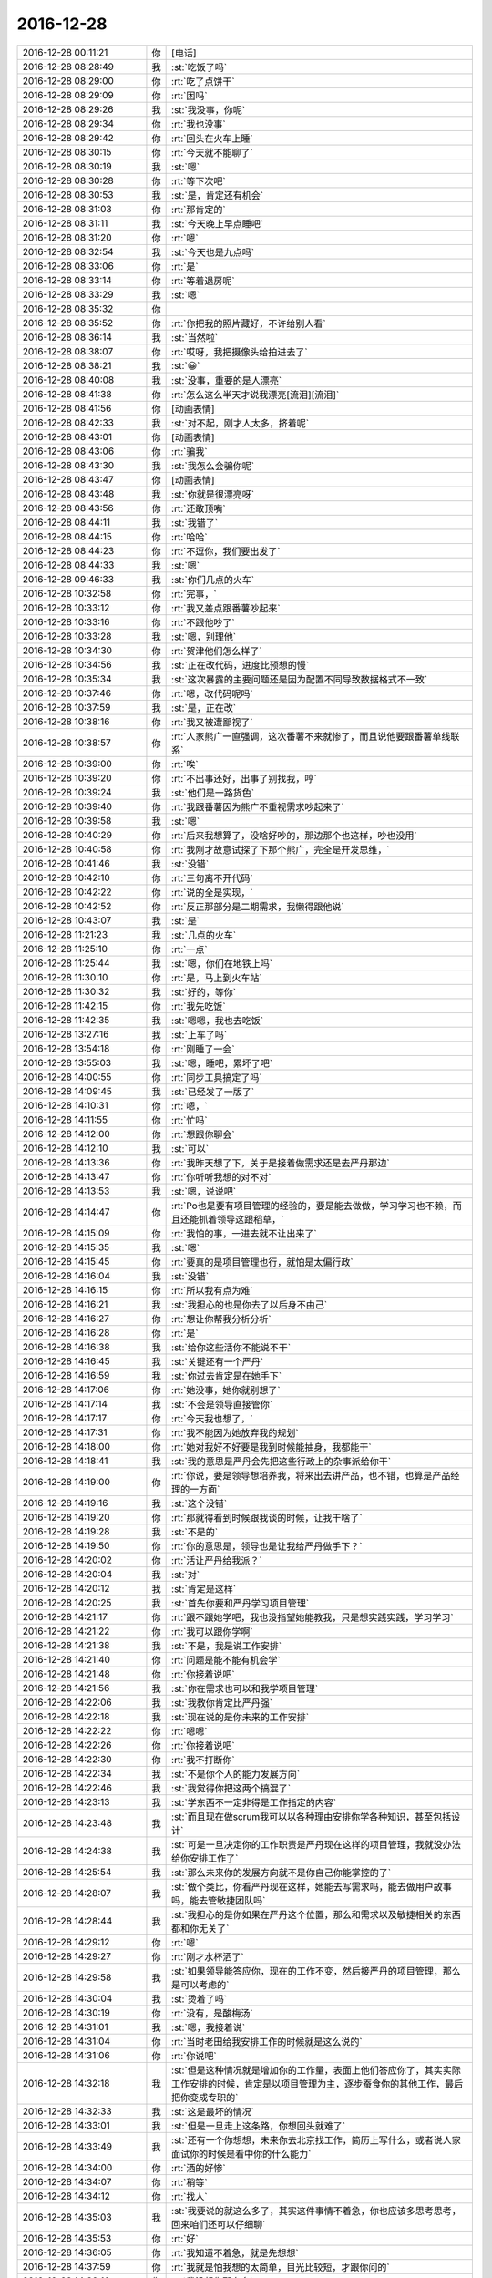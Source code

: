 2016-12-28
-------------

.. list-table::
   :widths: 25, 1, 60

   * - 2016-12-28 00:11:21
     - 你
     - [电话]
   * - 2016-12-28 08:28:49
     - 我
     - :st:`吃饭了吗`
   * - 2016-12-28 08:29:00
     - 你
     - :rt:`吃了点饼干`
   * - 2016-12-28 08:29:09
     - 你
     - :rt:`困吗`
   * - 2016-12-28 08:29:26
     - 我
     - :st:`我没事，你呢`
   * - 2016-12-28 08:29:34
     - 你
     - :rt:`我也没事`
   * - 2016-12-28 08:29:42
     - 你
     - :rt:`回头在火车上睡`
   * - 2016-12-28 08:30:15
     - 你
     - :rt:`今天就不能聊了`
   * - 2016-12-28 08:30:19
     - 我
     - :st:`嗯`
   * - 2016-12-28 08:30:28
     - 你
     - :rt:`等下次吧`
   * - 2016-12-28 08:30:53
     - 我
     - :st:`是，肯定还有机会`
   * - 2016-12-28 08:31:03
     - 你
     - :rt:`那肯定的`
   * - 2016-12-28 08:31:11
     - 我
     - :st:`今天晚上早点睡吧`
   * - 2016-12-28 08:31:20
     - 你
     - :rt:`嗯`
   * - 2016-12-28 08:32:54
     - 我
     - :st:`今天也是九点吗`
   * - 2016-12-28 08:33:06
     - 你
     - :rt:`是`
   * - 2016-12-28 08:33:14
     - 你
     - :rt:`等着退房呢`
   * - 2016-12-28 08:33:29
     - 我
     - :st:`嗯`
   * - 2016-12-28 08:35:32
     - 你
     - .. image:: images/123596.jpg
          :width: 100px
   * - 2016-12-28 08:35:52
     - 你
     - :rt:`你把我的照片藏好，不许给别人看`
   * - 2016-12-28 08:36:14
     - 我
     - :st:`当然啦`
   * - 2016-12-28 08:38:07
     - 你
     - :rt:`哎呀，我把摄像头给拍进去了`
   * - 2016-12-28 08:38:21
     - 我
     - :st:`😀`
   * - 2016-12-28 08:40:08
     - 我
     - :st:`没事，重要的是人漂亮`
   * - 2016-12-28 08:41:38
     - 你
     - :rt:`怎么这么半天才说我漂亮[流泪][流泪]`
   * - 2016-12-28 08:41:56
     - 你
     - [动画表情]
   * - 2016-12-28 08:42:33
     - 我
     - :st:`对不起，刚才人太多，挤着呢`
   * - 2016-12-28 08:43:01
     - 你
     - [动画表情]
   * - 2016-12-28 08:43:06
     - 你
     - :rt:`骗我`
   * - 2016-12-28 08:43:30
     - 我
     - :st:`我怎么会骗你呢`
   * - 2016-12-28 08:43:47
     - 你
     - [动画表情]
   * - 2016-12-28 08:43:48
     - 我
     - :st:`你就是很漂亮呀`
   * - 2016-12-28 08:43:56
     - 你
     - :rt:`还敢顶嘴`
   * - 2016-12-28 08:44:11
     - 我
     - :st:`我错了`
   * - 2016-12-28 08:44:15
     - 你
     - :rt:`哈哈`
   * - 2016-12-28 08:44:23
     - 你
     - :rt:`不逗你，我们要出发了`
   * - 2016-12-28 08:44:33
     - 我
     - :st:`嗯`
   * - 2016-12-28 09:46:33
     - 我
     - :st:`你们几点的火车`
   * - 2016-12-28 10:32:58
     - 你
     - :rt:`完事，`
   * - 2016-12-28 10:33:12
     - 你
     - :rt:`我又差点跟番薯吵起来`
   * - 2016-12-28 10:33:16
     - 你
     - :rt:`不跟他吵了`
   * - 2016-12-28 10:33:28
     - 我
     - :st:`嗯，别理他`
   * - 2016-12-28 10:34:30
     - 你
     - :rt:`贺津他们怎么样了`
   * - 2016-12-28 10:34:56
     - 我
     - :st:`正在改代码，进度比预想的慢`
   * - 2016-12-28 10:35:34
     - 我
     - :st:`这次暴露的主要问题还是因为配置不同导致数据格式不一致`
   * - 2016-12-28 10:37:46
     - 你
     - :rt:`嗯，改代码呢吗`
   * - 2016-12-28 10:37:59
     - 我
     - :st:`是，正在改`
   * - 2016-12-28 10:38:16
     - 你
     - :rt:`我又被遭鄙视了`
   * - 2016-12-28 10:38:57
     - 你
     - :rt:`人家熊广一直强调，这次番薯不来就惨了，而且说他要跟番薯单线联系`
   * - 2016-12-28 10:39:00
     - 你
     - :rt:`唉`
   * - 2016-12-28 10:39:20
     - 你
     - :rt:`不出事还好，出事了别找我，哼`
   * - 2016-12-28 10:39:24
     - 我
     - :st:`他们是一路货色`
   * - 2016-12-28 10:39:40
     - 你
     - :rt:`我跟番薯因为熊广不重视需求吵起来了`
   * - 2016-12-28 10:39:58
     - 我
     - :st:`嗯`
   * - 2016-12-28 10:40:29
     - 你
     - :rt:`后来我想算了，没啥好吵的，那边那个也这样，吵也没用`
   * - 2016-12-28 10:40:58
     - 你
     - :rt:`我刚才故意试探了下那个熊广，完全是开发思维，`
   * - 2016-12-28 10:41:46
     - 我
     - :st:`没错`
   * - 2016-12-28 10:42:10
     - 你
     - :rt:`三句离不开代码`
   * - 2016-12-28 10:42:22
     - 你
     - :rt:`说的全是实现，`
   * - 2016-12-28 10:42:52
     - 你
     - :rt:`反正那部分是二期需求，我懒得跟他说`
   * - 2016-12-28 10:43:07
     - 我
     - :st:`是`
   * - 2016-12-28 11:21:23
     - 我
     - :st:`几点的火车`
   * - 2016-12-28 11:25:10
     - 你
     - :rt:`一点`
   * - 2016-12-28 11:25:44
     - 我
     - :st:`嗯，你们在地铁上吗`
   * - 2016-12-28 11:30:10
     - 你
     - :rt:`是，马上到火车站`
   * - 2016-12-28 11:30:32
     - 我
     - :st:`好的，等你`
   * - 2016-12-28 11:42:15
     - 你
     - :rt:`我先吃饭`
   * - 2016-12-28 11:42:35
     - 我
     - :st:`嗯嗯，我也去吃饭`
   * - 2016-12-28 13:27:16
     - 我
     - :st:`上车了吗`
   * - 2016-12-28 13:54:18
     - 你
     - :rt:`刚睡了一会`
   * - 2016-12-28 13:55:03
     - 我
     - :st:`嗯，睡吧，累坏了吧`
   * - 2016-12-28 14:00:55
     - 你
     - :rt:`同步工具搞定了吗`
   * - 2016-12-28 14:09:45
     - 我
     - :st:`已经发了一版了`
   * - 2016-12-28 14:10:31
     - 你
     - :rt:`嗯，`
   * - 2016-12-28 14:11:55
     - 你
     - :rt:`忙吗`
   * - 2016-12-28 14:12:00
     - 你
     - :rt:`想跟你聊会`
   * - 2016-12-28 14:12:10
     - 我
     - :st:`可以`
   * - 2016-12-28 14:13:36
     - 你
     - :rt:`我昨天想了下，关于是接着做需求还是去严丹那边`
   * - 2016-12-28 14:13:47
     - 你
     - :rt:`你听听我想的对不对`
   * - 2016-12-28 14:13:53
     - 我
     - :st:`嗯，说说吧`
   * - 2016-12-28 14:14:47
     - 你
     - :rt:`Po也是要有项目管理的经验的，要是能去做做，学习学习也不赖，而且还能抓着领导这跟稻草，`
   * - 2016-12-28 14:15:09
     - 你
     - :rt:`我怕的事，一进去就不让出来了`
   * - 2016-12-28 14:15:35
     - 我
     - :st:`嗯`
   * - 2016-12-28 14:15:45
     - 你
     - :rt:`要真的是项目管理也行，就怕是太偏行政`
   * - 2016-12-28 14:16:04
     - 我
     - :st:`没错`
   * - 2016-12-28 14:16:15
     - 你
     - :rt:`所以我有点为难`
   * - 2016-12-28 14:16:21
     - 我
     - :st:`我担心的也是你去了以后身不由己`
   * - 2016-12-28 14:16:27
     - 你
     - :rt:`想让你帮我分析分析`
   * - 2016-12-28 14:16:28
     - 你
     - :rt:`是`
   * - 2016-12-28 14:16:38
     - 我
     - :st:`给你这些活你不能说不干`
   * - 2016-12-28 14:16:45
     - 我
     - :st:`关键还有一个严丹`
   * - 2016-12-28 14:16:59
     - 我
     - :st:`你过去肯定是在她手下`
   * - 2016-12-28 14:17:06
     - 你
     - :rt:`她没事，她你就别想了`
   * - 2016-12-28 14:17:14
     - 我
     - :st:`不会是领导直接管你`
   * - 2016-12-28 14:17:17
     - 你
     - :rt:`今天我也想了，`
   * - 2016-12-28 14:17:31
     - 你
     - :rt:`我不能因为她放弃我的规划`
   * - 2016-12-28 14:18:00
     - 你
     - :rt:`她对我好不好要是我到时候能抽身，我都能干`
   * - 2016-12-28 14:18:41
     - 我
     - :st:`我的意思是严丹会先把这些行政上的杂事派给你干`
   * - 2016-12-28 14:19:00
     - 你
     - :rt:`你说，要是领导想培养我，将来出去讲产品，也不错，也算是产品经理的一方面`
   * - 2016-12-28 14:19:16
     - 我
     - :st:`这个没错`
   * - 2016-12-28 14:19:20
     - 你
     - :rt:`那就得看到时候跟我谈的时候，让我干啥了`
   * - 2016-12-28 14:19:28
     - 我
     - :st:`不是的`
   * - 2016-12-28 14:19:50
     - 你
     - :rt:`你的意思是，领导也是让我给严丹做手下？`
   * - 2016-12-28 14:20:02
     - 你
     - :rt:`活让严丹给我派？`
   * - 2016-12-28 14:20:04
     - 我
     - :st:`对`
   * - 2016-12-28 14:20:12
     - 我
     - :st:`肯定是这样`
   * - 2016-12-28 14:20:25
     - 我
     - :st:`首先你要和严丹学习项目管理`
   * - 2016-12-28 14:21:17
     - 你
     - :rt:`跟不跟她学吧，我也没指望她能教我，只是想实践实践，学习学习`
   * - 2016-12-28 14:21:22
     - 你
     - :rt:`我可以跟你学啊`
   * - 2016-12-28 14:21:38
     - 我
     - :st:`不是，我是说工作安排`
   * - 2016-12-28 14:21:40
     - 你
     - :rt:`问题是能不能有机会学`
   * - 2016-12-28 14:21:48
     - 你
     - :rt:`你接着说吧`
   * - 2016-12-28 14:21:56
     - 我
     - :st:`你在需求也可以和我学项目管理`
   * - 2016-12-28 14:22:06
     - 我
     - :st:`我教你肯定比严丹强`
   * - 2016-12-28 14:22:18
     - 我
     - :st:`现在说的是你未来的工作安排`
   * - 2016-12-28 14:22:22
     - 你
     - :rt:`嗯嗯`
   * - 2016-12-28 14:22:26
     - 你
     - :rt:`你接着说吧`
   * - 2016-12-28 14:22:30
     - 你
     - :rt:`我不打断你`
   * - 2016-12-28 14:22:34
     - 我
     - :st:`不是你个人的能力发展方向`
   * - 2016-12-28 14:22:46
     - 我
     - :st:`我觉得你把这两个搞混了`
   * - 2016-12-28 14:23:13
     - 我
     - :st:`学东西不一定非得是工作指定的内容`
   * - 2016-12-28 14:23:48
     - 我
     - :st:`而且现在做scrum我可以以各种理由安排你学各种知识，甚至包括设计`
   * - 2016-12-28 14:24:38
     - 我
     - :st:`可是一旦决定你的工作职责是严丹现在这样的项目管理，我就没办法给你安排工作了`
   * - 2016-12-28 14:25:54
     - 我
     - :st:`那么未来你的发展方向就不是你自己你能掌控的了`
   * - 2016-12-28 14:28:07
     - 我
     - :st:`做个类比，你看严丹现在这样，她能去写需求吗，能去做用户故事吗，能去管敏捷团队吗`
   * - 2016-12-28 14:28:44
     - 我
     - :st:`我担心的是你如果在严丹这个位置，那么和需求以及敏捷相关的东西都和你无关了`
   * - 2016-12-28 14:29:12
     - 你
     - :rt:`嗯`
   * - 2016-12-28 14:29:27
     - 你
     - :rt:`刚才水杯洒了`
   * - 2016-12-28 14:29:58
     - 我
     - :st:`如果领导能答应你，现在的工作不变，然后接严丹的项目管理，那么是可以考虑的`
   * - 2016-12-28 14:30:04
     - 我
     - :st:`烫着了吗`
   * - 2016-12-28 14:30:19
     - 你
     - :rt:`没有，是酸梅汤`
   * - 2016-12-28 14:31:01
     - 我
     - :st:`嗯，我接着说`
   * - 2016-12-28 14:31:04
     - 你
     - :rt:`当时老田给我安排工作的时候就是这么说的`
   * - 2016-12-28 14:31:06
     - 你
     - :rt:`你说吧`
   * - 2016-12-28 14:32:18
     - 我
     - :st:`但是这种情况就是增加你的工作量，表面上他们答应你了，其实实际工作安排的时候，肯定是以项目管理为主，逐步蚕食你的其他工作，最后把你变成专职的`
   * - 2016-12-28 14:32:33
     - 我
     - :st:`这是最坏的情况`
   * - 2016-12-28 14:33:01
     - 我
     - :st:`但是一旦走上这条路，你想回头就难了`
   * - 2016-12-28 14:33:49
     - 我
     - :st:`还有一个你想想，未来你去北京找工作，简历上写什么，或者说人家面试你的时候是看中你的什么能力`
   * - 2016-12-28 14:34:00
     - 你
     - :rt:`洒的好惨`
   * - 2016-12-28 14:34:07
     - 你
     - :rt:`稍等`
   * - 2016-12-28 14:34:12
     - 你
     - :rt:`找人`
   * - 2016-12-28 14:35:03
     - 我
     - :st:`我要说的就这么多了，其实这件事情不着急，你也应该多思考思考，回来咱们还可以仔细聊`
   * - 2016-12-28 14:35:53
     - 你
     - :rt:`好`
   * - 2016-12-28 14:36:05
     - 你
     - :rt:`我知道不着急，就是先想想`
   * - 2016-12-28 14:37:59
     - 你
     - :rt:`我就是怕我想的太简单，目光比较短，才跟你问的`
   * - 2016-12-28 14:38:10
     - 你
     - :rt:`我没想你那么多`
   * - 2016-12-28 14:38:29
     - 我
     - :st:`我知道，你能多想想也是好的`
   * - 2016-12-28 14:39:06
     - 你
     - :rt:`而且，毕竟领导就一个，建立和维护这么个关系真是太难了，`
   * - 2016-12-28 14:39:35
     - 我
     - :st:`关于和领导的关系咱们回来再聊`
   * - 2016-12-28 14:39:42
     - 我
     - :st:`我也先想想`
   * - 2016-12-28 14:39:47
     - 你
     - :rt:`要是杨总走了，或者说，他没给我带来任何“好处”就走了，我觉得太可惜`
   * - 2016-12-28 14:40:00
     - 你
     - :rt:`你知道我的意思吧`
   * - 2016-12-28 14:40:05
     - 我
     - :st:`我知道`
   * - 2016-12-28 14:40:32
     - 你
     - :rt:`我所谓的好处，是对我升职加薪，未来发展，历练的好处`
   * - 2016-12-28 14:40:58
     - 我
     - :st:`我明白`
   * - 2016-12-28 14:41:11
     - 你
     - :rt:`你想要是他能多分配点资源给同步工具，把我变成同步工具的全职，我就满足了`
   * - 2016-12-28 14:41:27
     - 我
     - :st:`😀`
   * - 2016-12-28 14:42:13
     - 你
     - :rt:`幸好老田没上去，要是老田碰狗屎运上去了，老杨一走，这条路算是堵死了`
   * - 2016-12-28 14:42:40
     - 你
     - :rt:`我知道我有你，可是我不想你老是因为我为难，做什么决定都得照顾我`
   * - 2016-12-28 14:42:47
     - 我
     - :st:`不会的`
   * - 2016-12-28 14:42:49
     - 你
     - :rt:`你明白我的意思吗`
   * - 2016-12-28 14:42:57
     - 我
     - :st:`我当然明白啦`
   * - 2016-12-28 14:43:01
     - 你
     - [动画表情]
   * - 2016-12-28 14:43:10
     - 你
     - :rt:`我就是这么想的`
   * - 2016-12-28 14:43:15
     - 我
     - :st:`你是我的知己`
   * - 2016-12-28 14:44:00
     - 我
     - :st:`伯牙可以为子期绝弦`
   * - 2016-12-28 14:44:02
     - 你
     - :rt:`你看，严丹是可以永远摆脱老田的，我就不行了，我现在还得看他，当然有你在，他也不敢对我怎么样，但是好事他是肯定不会想到我的`
   * - 2016-12-28 14:44:34
     - 我
     - :st:`我为你做这些不算什么`
   * - 2016-12-28 14:46:05
     - 你
     - :rt:`嗯，要是杨总这个客户关系一直维持着总归是好的，锦上添花吧，我心里也更踏实一点`
   * - 2016-12-28 14:46:55
     - 你
     - :rt:`要是杨总这个位置换个什么王某，我觉的我也没有以前对老杨的那个心思了，完蛋去吧`
   * - 2016-12-28 14:47:39
     - 我
     - :st:`这些事情对你的影响变数很大`
   * - 2016-12-28 14:47:46
     - 我
     - :st:`需要好好想想`
   * - 2016-12-28 14:47:59
     - 你
     - :rt:`不单单是杨总的关系，因为我跟你越来越亲，我看人越来越客观，很可能就看不到王某哪好`
   * - 2016-12-28 14:48:24
     - 你
     - :rt:`士为知己者死，不是知己者，不过是得过且过罢了`
   * - 2016-12-28 14:48:37
     - 你
     - :rt:`跟着老田这样的领导，都不如辞职`
   * - 2016-12-28 14:48:54
     - 你
     - :rt:`这些事情对你的影响变数很大，这句话没看懂`
   * - 2016-12-28 14:49:44
     - 我
     - :st:`回来我再和你说吧`
   * - 2016-12-28 14:49:56
     - 你
     - :rt:`好`
   * - 2016-12-28 14:50:14
     - 你
     - :rt:`我没事，就是随便聊聊`
   * - 2016-12-28 14:50:18
     - 我
     - :st:`嗯`
   * - 2016-12-28 14:57:37
     - 我
     - :st:`累吗`
   * - 2016-12-28 14:58:05
     - 你
     - :rt:`不累`
   * - 2016-12-28 14:58:32
     - 你
     - :rt:`你猜猜我送你什么小礼物`
   * - 2016-12-28 14:58:36
     - 你
     - :rt:`很小很小`
   * - 2016-12-28 14:58:49
     - 你
     - :rt:`像指甲刀一样[偷笑]`
   * - 2016-12-28 14:58:56
     - 我
     - :st:`猜不到`
   * - 2016-12-28 14:59:02
     - 我
     - :st:`可能性太多了`
   * - 2016-12-28 14:59:04
     - 你
     - :rt:`你猜一下嘛`
   * - 2016-12-28 14:59:16
     - 你
     - :rt:`就当做游戏了`
   * - 2016-12-28 14:59:48
     - 你
     - :rt:`算了，不猜拉倒`
   * - 2016-12-28 14:59:55
     - 你
     - :rt:`我直接告诉你好了`
   * - 2016-12-28 15:00:18
     - 你
     - :rt:`也算是奢侈品`
   * - 2016-12-28 15:00:20
     - 我
     - :st:`小魔方`
   * - 2016-12-28 15:00:44
     - 你
     - :rt:`不是，像我这种文艺女青年，肯定送文艺货啊`
   * - 2016-12-28 15:01:25
     - 我
     - :st:`手办`
   * - 2016-12-28 15:01:37
     - 我
     - :st:`手珠`
   * - 2016-12-28 15:01:40
     - 你
     - :rt:`我上次去西安在回民街看到卖书签的，竹子的，挺喜欢，好像是8块钱一个，没买`
   * - 2016-12-28 15:01:44
     - 你
     - :rt:`不是`
   * - 2016-12-28 15:01:49
     - 你
     - :rt:`是书签`
   * - 2016-12-28 15:02:13
     - 我
     - :st:`哈哈，我以为是能拿在手里玩的呢`
   * - 2016-12-28 15:02:23
     - 你
     - :rt:`最近看书，老是把笔夹到书里`
   * - 2016-12-28 15:02:55
     - 你
     - :rt:`后来想你可能也有我这样的苦恼，而且你看书比较多`
   * - 2016-12-28 15:02:59
     - 我
     - :st:`嗯，我倒是真需要一个书签`
   * - 2016-12-28 15:03:10
     - 你
     - :rt:`但是你绝对想不到我给你买的这个造型`
   * - 2016-12-28 15:03:26
     - 我
     - :st:`熊猫`
   * - 2016-12-28 15:03:31
     - 你
     - :rt:`不是竹子，`
   * - 2016-12-28 15:03:33
     - 你
     - :rt:`哈哈`
   * - 2016-12-28 15:03:35
     - 你
     - :rt:`不是`
   * - 2016-12-28 15:03:47
     - 你
     - :rt:`你记得我的小扇子吗`
   * - 2016-12-28 15:03:52
     - 我
     - :st:`记得`
   * - 2016-12-28 15:04:08
     - 你
     - :rt:`我怕你会觉得女气`
   * - 2016-12-28 15:04:14
     - 你
     - :rt:`找了半天`
   * - 2016-12-28 15:04:25
     - 你
     - :rt:`我憋不住了，先把照片发给你`
   * - 2016-12-28 15:04:31
     - 你
     - .. image:: images/123791.jpg
          :width: 100px
   * - 2016-12-28 15:04:42
     - 我
     - :st:`真好看`
   * - 2016-12-28 15:04:44
     - 你
     - :rt:`怎么样，不错吧，`
   * - 2016-12-28 15:04:53
     - 我
     - :st:`非常好`
   * - 2016-12-28 15:04:54
     - 你
     - :rt:`比竹子的贵多了`
   * - 2016-12-28 15:05:03
     - 我
     - :st:`嗯`
   * - 2016-12-28 15:05:42
     - 你
     - :rt:`好看吗`
   * - 2016-12-28 15:06:17
     - 你
     - :rt:`就是有珠子，怕你不喜欢`
   * - 2016-12-28 15:06:33
     - 我
     - :st:`我挺喜欢的`
   * - 2016-12-28 15:06:43
     - 你
     - :rt:`而且我怕你用的时候，你媳妇会问你`
   * - 2016-12-28 15:06:47
     - 你
     - :rt:`嘻嘻`
   * - 2016-12-28 15:06:59
     - 我
     - :st:`哈哈`
   * - 2016-12-28 15:07:18
     - 你
     - :rt:`是吧`
   * - 2016-12-28 15:07:19
     - 我
     - :st:`没事的，她一般不关心这些`
   * - 2016-12-28 15:07:34
     - 你
     - :rt:`一看就是别人送的`
   * - 2016-12-28 15:07:41
     - 你
     - :rt:`你才不会买呢`
   * - 2016-12-28 15:07:55
     - 我
     - :st:`那倒是`
   * - 2016-12-28 15:07:58
     - 你
     - :rt:`你要是在办公室用，那么别人也会问你`
   * - 2016-12-28 15:08:07
     - 你
     - :rt:`所以只能在家里用`
   * - 2016-12-28 15:08:25
     - 我
     - :st:`没事，我放在天津，不带回去`
   * - 2016-12-28 15:08:32
     - 你
     - :rt:`算奢侈品吧`
   * - 2016-12-28 15:08:36
     - 我
     - :st:`反正我的书大部分也都是在这边`
   * - 2016-12-28 15:08:39
     - 我
     - :st:`算呀`
   * - 2016-12-28 15:09:13
     - 你
     - :rt:`还有，我想我都开始送你礼物了，看来我是挺稀罕你的`
   * - 2016-12-28 15:09:34
     - 你
     - :rt:`还有，你别送我啊，啥都不许送，`
   * - 2016-12-28 15:09:38
     - 我
     - :st:`嗯`
   * - 2016-12-28 15:09:48
     - 你
     - :rt:`也不需要表现的特别喜欢啥的`
   * - 2016-12-28 15:09:53
     - 我
     - :st:`嗯`
   * - 2016-12-28 15:09:57
     - 你
     - :rt:`哈哈`
   * - 2016-12-28 15:10:02
     - 我
     - :st:`我一定很听话的`
   * - 2016-12-28 15:10:03
     - 你
     - :rt:`是不是很难伺候`
   * - 2016-12-28 15:10:06
     - 你
     - :rt:`嗯嗯`
   * - 2016-12-28 15:10:16
     - 我
     - :st:`不是呀，很可爱呀`
   * - 2016-12-28 15:12:07
     - 你
     - :rt:`你是不是又觉得我有病了`
   * - 2016-12-28 15:12:20
     - 我
     - :st:`没有呀`
   * - 2016-12-28 15:12:25
     - 我
     - :st:`怎么可能呢`
   * - 2016-12-28 15:12:36
     - 你
     - :rt:`嗯，估计得明天到了`
   * - 2016-12-28 15:12:41
     - 我
     - :st:`你知道我是最理解你的`
   * - 2016-12-28 15:12:48
     - 我
     - :st:`嗯，不急`
   * - 2016-12-28 15:12:50
     - 你
     - :rt:`明天你也自己去拿快递好吗？`
   * - 2016-12-28 15:12:58
     - 我
     - :st:`好的`
   * - 2016-12-28 15:13:04
     - 你
     - :rt:`我去拿还得找机会给你`
   * - 2016-12-28 15:13:15
     - 你
     - :rt:`不方便过我的手`
   * - 2016-12-28 15:13:16
     - 我
     - :st:`嗯`
   * - 2016-12-28 15:17:45
     - 我
     - :st:`你们大概几点下车`
   * - 2016-12-28 15:18:01
     - 你
     - :rt:`六点一刻`
   * - 2016-12-28 15:18:09
     - 你
     - :rt:`东东过来接我`
   * - 2016-12-28 15:18:10
     - 我
     - :st:`东东能接你吗`
   * - 2016-12-28 15:18:19
     - 我
     - :st:`好的`
   * - 2016-12-28 15:18:22
     - 你
     - :rt:`用户故事那书你看完了吗`
   * - 2016-12-28 15:18:41
     - 我
     - :st:`我基本上翻了一遍`
   * - 2016-12-28 15:18:58
     - 我
     - :st:`他的思路我大体上掌握了`
   * - 2016-12-28 15:19:13
     - 我
     - :st:`我现在比较感兴趣的是他是怎么做的`
   * - 2016-12-28 15:19:20
     - 你
     - :rt:`我也是`
   * - 2016-12-28 15:19:22
     - 你
     - :rt:`哈哈`
   * - 2016-12-28 15:19:34
     - 我
     - :st:`这部分我还想和你一起探讨一下呢`
   * - 2016-12-28 15:19:57
     - 我
     - :st:`我是没时间去做了，我想让你去做，然后咱俩再交流`
   * - 2016-12-28 15:20:14
     - 你
     - :rt:`我看中兴他们那的白板，都有按照敏捷做的，但是白板上都落灰了`
   * - 2016-12-28 15:20:27
     - 你
     - :rt:`好啊好啊`
   * - 2016-12-28 15:21:19
     - 我
     - :st:`然后我把你写的用户故事给宋文彬，让他去做`
   * - 2016-12-28 15:21:32
     - 你
     - :rt:`这里边肯定能有很多小东西`
   * - 2016-12-28 15:21:42
     - 你
     - :rt:`好的`
   * - 2016-12-28 15:21:43
     - 我
     - :st:`嗯`
   * - 2016-12-28 15:22:07
     - 你
     - :rt:`我有空就开始`
   * - 2016-12-28 15:22:12
     - 你
     - :rt:`那天想了想`
   * - 2016-12-28 15:32:26
     - 我
     - :st:`刚才有点事情`
   * - 2016-12-28 15:32:32
     - 我
     - :st:`今天忙死了`
   * - 2016-12-28 15:32:54
     - 我
     - :st:`同步工具加上年终总结`
   * - 2016-12-28 15:33:07
     - 你
     - :rt:`嗯，忙吧快`
   * - 2016-12-28 15:33:30
     - 我
     - :st:`现在没事，我在贺津这`
   * - 2016-12-28 15:33:57
     - 你
     - :rt:`怎么样了`
   * - 2016-12-28 15:34:30
     - 我
     - :st:`下午紧急发了一版`
   * - 2016-12-28 15:36:54
     - 我
     - :st:`有一些他们自己的小错误`
   * - 2016-12-28 15:37:09
     - 我
     - :st:`咱们的测试覆盖面太小了`
   * - 2016-12-28 15:37:18
     - 我
     - :st:`后面需要加强了`
   * - 2016-12-28 15:45:22
     - 你
     - :rt:`是`
   * - 2016-12-28 15:45:31
     - 你
     - :rt:`这次就测了一天`
   * - 2016-12-28 15:45:43
     - 你
     - :rt:`连方案都没写`
   * - 2016-12-28 15:45:51
     - 我
     - :st:`关键是我们的测试的思路`
   * - 2016-12-28 15:45:58
     - 你
     - :rt:`嗯`
   * - 2016-12-28 15:46:10
     - 你
     - :rt:`太固化了`
   * - 2016-12-28 15:46:12
     - 我
     - :st:`后面我要有意识的培养一下`
   * - 2016-12-28 15:46:18
     - 我
     - :st:`先从你开始`
   * - 2016-12-28 15:46:21
     - 你
     - :rt:`嗯嗯，培养我培养我`
   * - 2016-12-28 15:46:24
     - 你
     - :rt:`哈哈`
   * - 2016-12-28 15:46:39
     - 你
     - :rt:`顺着自己的思路，永远都测不出来`
   * - 2016-12-28 15:46:48
     - 我
     - :st:`嗯`
   * - 2016-12-28 15:46:57
     - 我
     - :st:`所以需要跳出来`
   * - 2016-12-28 15:47:02
     - 你
     - :rt:`是`
   * - 2016-12-28 15:47:05
     - 你
     - :rt:`怎么跳`
   * - 2016-12-28 15:47:10
     - 我
     - :st:`其实就是上帝视角`
   * - 2016-12-28 15:47:17
     - 你
     - :rt:`嗯`
   * - 2016-12-28 15:47:19
     - 我
     - :st:`不过是测试领域的`
   * - 2016-12-28 15:50:32
     - 我
     - :st:`你要是能掌握了上帝视角这个工具，就相当于掌握了了解各个领域的一个利器`
   * - 2016-12-28 15:50:58
     - 你
     - :rt:`是`
   * - 2016-12-28 15:53:29
     - 你
     - :rt:`怎么样了`
   * - 2016-12-28 15:54:00
     - 我
     - :st:`他们正在改代码`
   * - 2016-12-28 15:54:13
     - 你
     - :rt:`嗯`
   * - 2016-12-28 15:54:14
     - 我
     - :st:`现场现在还没有反馈新版的消息`
   * - 2016-12-28 15:54:19
     - 你
     - :rt:`嗯`
   * - 2016-12-28 15:54:20
     - 我
     - :st:`等着吧`
   * - 2016-12-28 15:54:29
     - 你
     - :rt:`好`
   * - 2016-12-28 15:55:21
     - 我
     - :st:`坐这么久，是不是肉都酸了`
   * - 2016-12-28 16:44:27
     - 你
     - :rt:`还好，跟番薯pk`
   * - 2016-12-28 16:44:59
     - 我
     - :st:`pk 什么`
   * - 2016-12-28 16:45:19
     - 你
     - :rt:`唉，没事闲的给他洗脑`
   * - 2016-12-28 16:45:42
     - 我
     - :st:`洗好了吗`
   * - 2016-12-28 16:47:47
     - 你
     - :rt:`你知道咱们硬把需求和研发分开成两个部门吧`
   * - 2016-12-28 16:48:01
     - 你
     - :rt:`需求和研发中间有灰色地带`
   * - 2016-12-28 16:48:15
     - 我
     - :st:`是`
   * - 2016-12-28 16:48:32
     - 你
     - :rt:`他就是要需求的把所有灰色地带都归需求，都给定义清楚了`
   * - 2016-12-28 16:48:51
     - 你
     - :rt:`研发的只负责干活`
   * - 2016-12-28 16:49:16
     - 我
     - :st:`呵呵`
   * - 2016-12-28 17:07:13
     - 我
     - :st:`现场又出问题了`
   * - 2016-12-28 17:07:30
     - 我
     - :st:`不是同步工具`
   * - 2016-12-28 17:07:44
     - 我
     - :st:`是旭明这边`
   * - 2016-12-28 17:07:49
     - 你
     - :rt:`咋了`
   * - 2016-12-28 17:08:23
     - 我
     - :st:`现场报错，导致报表出不来，这事有点大`
   * - 2016-12-28 17:09:09
     - 你
     - :rt:`啊`
   * - 2016-12-28 17:09:16
     - 你
     - :rt:`哪个项目`
   * - 2016-12-28 17:09:27
     - 我
     - :st:`湖南联通`
   * - 2016-12-28 17:09:40
     - 你
     - :rt:`唉`
   * - 2016-12-28 17:38:32
     - 你
     - :rt:`不聊了，一会我就回家`
   * - 2016-12-28 17:38:53
     - 我
     - :st:`嗯，早点休息`